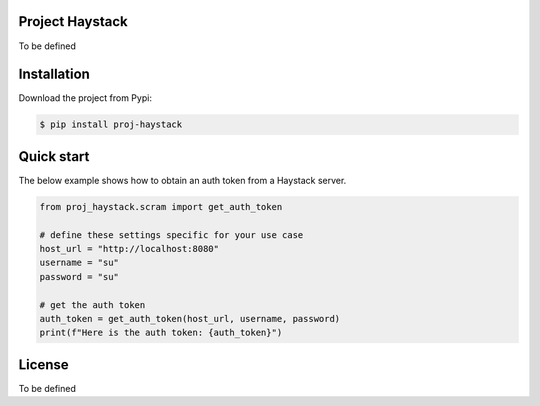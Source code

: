 Project Haystack
----------------
To be defined

Installation
------------

Download the project from Pypi:

.. code-block:: bash

    $ pip install proj-haystack

Quick start
-----------

The below example shows how to obtain an auth token from a Haystack server. 

.. code-block:: python

    from proj_haystack.scram import get_auth_token

    # define these settings specific for your use case
    host_url = "http://localhost:8080"
    username = "su"
    password = "su"

    # get the auth token
    auth_token = get_auth_token(host_url, username, password)
    print(f"Here is the auth token: {auth_token}")

License
-------
To be defined